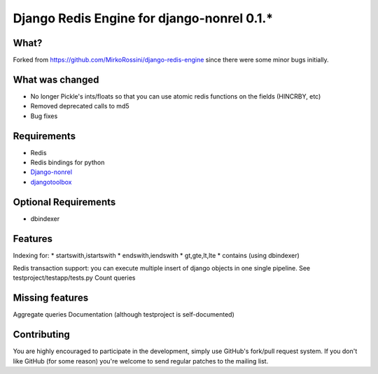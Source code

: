 ==========================================
 Django Redis Engine for django-nonrel 0.1.*
==========================================

What?
=====
Forked from https://github.com/MirkoRossini/django-redis-engine since there were some minor bugs initially. 

What was changed
================
* No longer Pickle's ints/floats so that you can use atomic redis functions on the fields (HINCRBY, etc)
* Removed deprecated calls to md5
* Bug fixes

Requirements
============
* Redis 
* Redis bindings for python
* `Django-nonrel`_
* `djangotoolbox`_
.. _Django-nonrel: http://bitbucket.org/wkornewald/django-nonrel
.. _djangotoolbox: http://bitbucket.org/wkornedwald/djangotoolbox

Optional Requirements
============
* dbindexer

Features
========
Indexing for:
* startswith,istartswith
* endswith,iendswith
* gt,gte,lt,lte
* contains (using dbindexer)

Redis transaction support: you can execute multiple insert of django objects in one single pipeline. See testproject/testapp/tests.py
Count queries


Missing features
===========
Aggregate queries
Documentation (although testproject is self-documented)



Contributing
============
You are highly encouraged to participate in the development, simply use
GitHub's fork/pull request system.
If you don't like GitHub (for some reason) you're welcome
to send regular patches to the mailing list.
